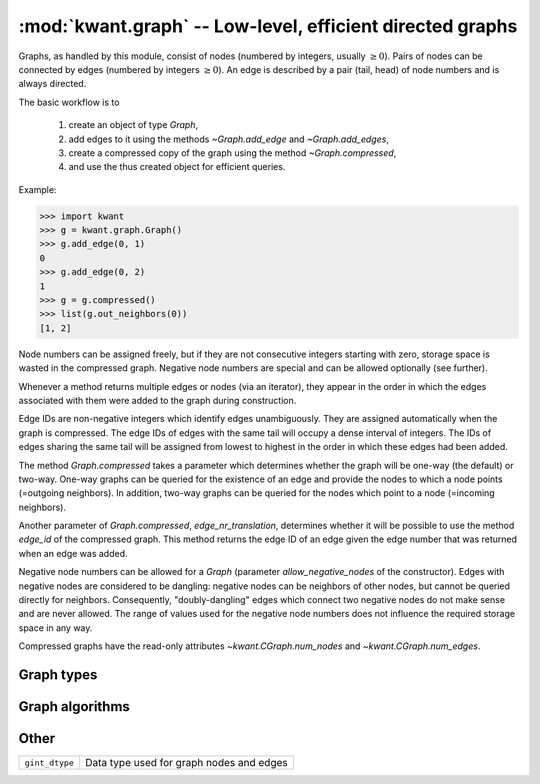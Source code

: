 :mod:`kwant.graph` -- Low-level, efficient directed graphs
==========================================================

.. module:: kwant.graph

Graphs, as handled by this module, consist of nodes (numbered by integers,
usually :math:`\geq 0`).  Pairs of nodes can be connected by edges (numbered by
integers :math:`\geq 0`).  An edge is described by a pair (tail, head) of node
numbers and is always directed.

The basic workflow is to

 (1) create an object of type `Graph`,

 (2) add edges to it using the methods `~Graph.add_edge` and
     `~Graph.add_edges`,

 (3) create a compressed copy of the graph using the method
     `~Graph.compressed`,

 (4) and use the thus created object for efficient queries.

Example:

>>> import kwant
>>> g = kwant.graph.Graph()
>>> g.add_edge(0, 1)
0
>>> g.add_edge(0, 2)
1
>>> g = g.compressed()
>>> list(g.out_neighbors(0))
[1, 2]

Node numbers can be assigned freely, but if they are not consecutive integers
starting with zero, storage space is wasted in the compressed graph.  Negative
node numbers are special and can be allowed optionally (see further).

Whenever a method returns multiple edges or nodes (via an iterator), they
appear in the order in which the edges associated with them were added to the
graph during construction.

Edge IDs are non-negative integers which identify edges unambiguously.  They
are assigned automatically when the graph is compressed.  The edge IDs of edges
with the same tail will occupy a dense interval of integers.  The IDs of edges
sharing the same tail will be assigned from lowest to highest in the order in
which these edges had been added.

The method `Graph.compressed` takes a parameter which determines whether the
graph will be one-way (the default) or two-way.  One-way graphs can be queried
for the existence of an edge and provide the nodes to which a node points
(=outgoing neighbors).  In addition, two-way graphs can be queried for the
nodes which point to a node (=incoming neighbors).

Another parameter of `Graph.compressed`, `edge_nr_translation`, determines
whether it will be possible to use the method `edge_id` of the compressed
graph.  This method returns the edge ID of an edge given the edge number that
was returned when an edge was added.

Negative node numbers can be allowed for a `Graph` (parameter
`allow_negative_nodes` of the constructor).  Edges with negative nodes are
considered to be dangling: negative nodes can be neighbors of other nodes, but
cannot be queried directly for neighbors.  Consequently, "doubly-dangling"
edges which connect two negative nodes do not make sense and are never allowed.
The range of values used for the negative node numbers does not influence the
required storage space in any way.

Compressed graphs have the read-only attributes `~kwant.CGraph.num_nodes` and
`~kwant.CGraph.num_edges`.

Graph types
-----------
.. autosummary::
   :toctree: generated/

   Graph
   CGraph

Graph algorithms
----------------
.. autosummary::
   :toctree: generated/

   slice
   make_undirected
   remove_duplicates
   induced_subgraph
   print_graph

Other
-----
+----------------+------------------------------------------+
| ``gint_dtype`` | Data type used for graph nodes and edges |
+----------------+------------------------------------------+

